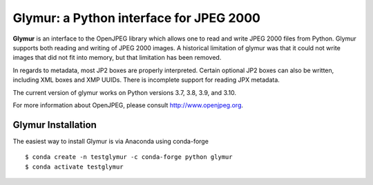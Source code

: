########################################
Glymur: a Python interface for JPEG 2000
########################################

**Glymur** is an interface to the OpenJPEG library
which allows one to read and write JPEG 2000 files from Python.  
Glymur supports both reading and writing of JPEG 2000 images.  A historical
limitation of glymur was that it could not write images that did not fit
into memory, but that limitation has been removed.

In regards to metadata, most JP2 boxes are properly interpreted.
Certain optional JP2 boxes can also be written, including XML boxes and
XMP UUIDs.  There is incomplete support for reading JPX metadata.

The current version of glymur works on Python versions 3.7, 3.8, 3.9,
and 3.10.

For more information about OpenJPEG, please consult http://www.openjpeg.org.

*******************
Glymur Installation
*******************
The easiest way to install Glymur is via Anaconda using conda-forge ::

    $ conda create -n testglymur -c conda-forge python glymur
    $ conda activate testglymur

